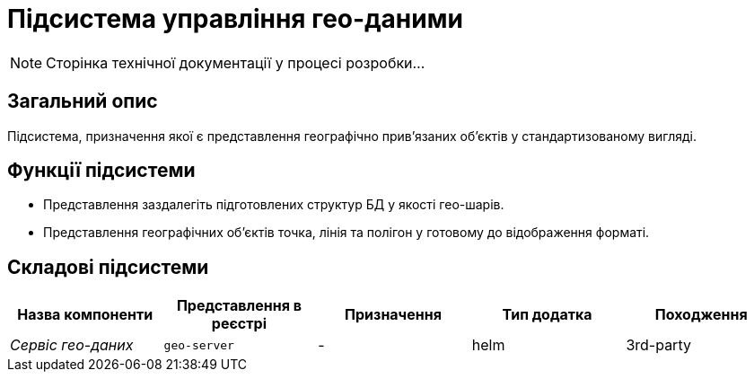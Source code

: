= Підсистема управління гео-даними

[NOTE]
--
Сторінка технічної документації у процесі розробки...
--

== Загальний опис

Підсистема, призначення якої є представлення географічно привʼязаних обʼєктів у стандартизованому вигляді.

== Функції підсистеми

* Представлення заздалегіть підготовлених структур БД у якості гео-шарів.
* Представлення географічних обʼєктів точка, лінія та полігон у готовому до відображення форматі.

== Складові підсистеми

|===
|Назва компоненти|Представлення в реєстрі|Призначення|Тип додатка|Походження

|_Сервіс гео-даних_
|`geo-server`
|-
|helm
|3rd-party
|===